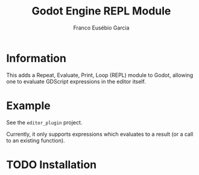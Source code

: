 #+TITLE: Godot Engine REPL Module
#+AUTHOR: Franco Eusébio Garcia

* Information

This adds a Repeat, Evaluate, Print, Loop (REPL) module to Godot, allowing one
to evaluate GDScript expressions in the editor itself.

* Example

See the =editor_plugin= project.

Currently, it only supports expressions which evaluates to a result (or a call
to an existing function).

* TODO Installation
